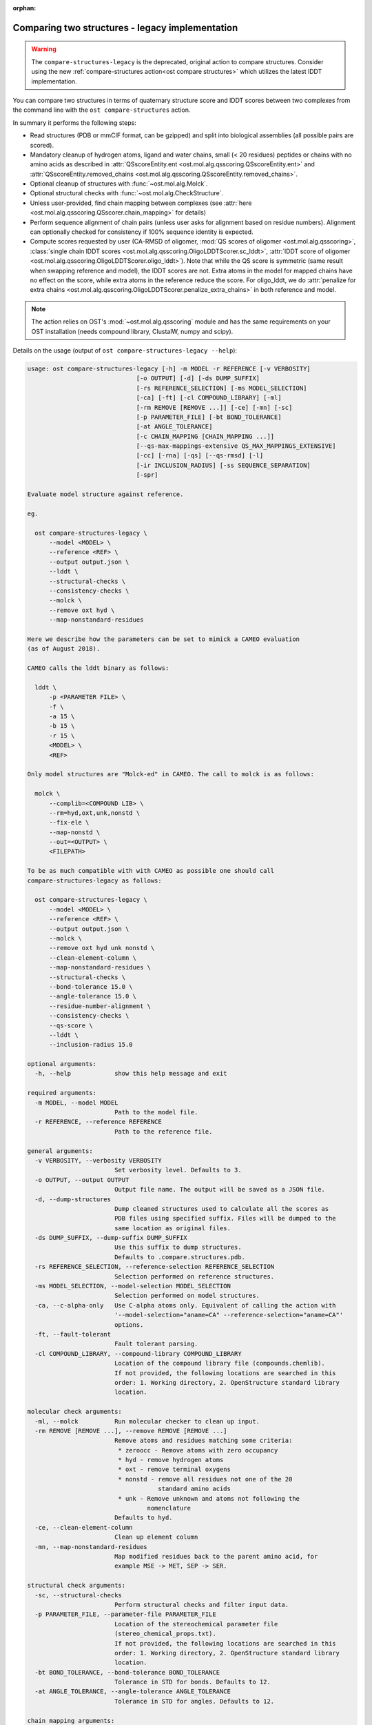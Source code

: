 :orphan:

.. ost-actions-deprecated:


.. _ost compare structures legacy:

Comparing two structures - legacy implementation
--------------------------------------------------------------------------------

.. warning::

  The ``compare-structures-legacy`` is the deprecated, original action to
  compare structures. Consider using the new
  :ref:`compare-structures action<ost compare structures>` which utilizes the
  latest lDDT implementation.

You can compare two structures in terms of quaternary structure score and
lDDT scores between two complexes from the command line with the
``ost compare-structures`` action.

In summary it performs the following steps:

- Read structures (PDB or mmCIF format, can be gzipped) and split into
  biological assemblies (all possible pairs are scored).
- Mandatory cleanup of hydrogen atoms, ligand and water chains, small
  (< 20 residues) peptides or chains with no amino acids as described in
  :attr:`QSscoreEntity.ent <ost.mol.alg.qsscoring.QSscoreEntity.ent>` and
  :attr:`QSscoreEntity.removed_chains <ost.mol.alg.qsscoring.QSscoreEntity.removed_chains>`.
- Optional cleanup of structures with :func:`~ost.mol.alg.Molck`.
- Optional structural checks with :func:`~ost.mol.alg.CheckStructure`.
- Unless user-provided, find chain mapping between complexes (see
  :attr:`here <ost.mol.alg.qsscoring.QSscorer.chain_mapping>` for details)
- Perform sequence alignment of chain pairs (unless user asks for alignment
  based on residue numbers). Alignment can optionally checked for consistency
  if 100% sequence identity is expected.
- Compute scores requested by user (CA-RMSD of oligomer,
  :mod:`QS scores of oligomer <ost.mol.alg.qsscoring>`,
  :class:`single chain lDDT scores <ost.mol.alg.qsscoring.OligoLDDTScorer.sc_lddt>`,
  :attr:`lDDT score of oligomer <ost.mol.alg.qsscoring.OligoLDDTScorer.oligo_lddt>`).
  Note that while the QS score is symmetric (same result when swapping reference
  and model), the lDDT scores are not. Extra atoms in the model for mapped
  chains have no effect on the score, while extra atoms in the reference reduce
  the score. For oligo_lddt, we do
  :attr:`penalize for extra chains <ost.mol.alg.qsscoring.OligoLDDTScorer.penalize_extra_chains>`
  in both reference and model.

.. note ::

  The action relies on OST's :mod:`~ost.mol.alg.qsscoring` module and has the
  same requirements on your OST installation (needs compound library, ClustalW,
  numpy and scipy).

Details on the usage (output of ``ost compare-structures-legacy --help``):

.. code-block:: console

  usage: ost compare-structures-legacy [-h] -m MODEL -r REFERENCE [-v VERBOSITY]
                                [-o OUTPUT] [-d] [-ds DUMP_SUFFIX]
                                [-rs REFERENCE_SELECTION] [-ms MODEL_SELECTION]
                                [-ca] [-ft] [-cl COMPOUND_LIBRARY] [-ml]
                                [-rm REMOVE [REMOVE ...]] [-ce] [-mn] [-sc]
                                [-p PARAMETER_FILE] [-bt BOND_TOLERANCE]
                                [-at ANGLE_TOLERANCE]
                                [-c CHAIN_MAPPING [CHAIN_MAPPING ...]]
                                [--qs-max-mappings-extensive QS_MAX_MAPPINGS_EXTENSIVE]
                                [-cc] [-rna] [-qs] [--qs-rmsd] [-l]
                                [-ir INCLUSION_RADIUS] [-ss SEQUENCE_SEPARATION]
                                [-spr]

  Evaluate model structure against reference.

  eg.

    ost compare-structures-legacy \
        --model <MODEL> \
        --reference <REF> \
        --output output.json \
        --lddt \
        --structural-checks \
        --consistency-checks \
        --molck \
        --remove oxt hyd \
        --map-nonstandard-residues

  Here we describe how the parameters can be set to mimick a CAMEO evaluation
  (as of August 2018).

  CAMEO calls the lddt binary as follows:

    lddt \
        -p <PARAMETER FILE> \
        -f \
        -a 15 \
        -b 15 \
        -r 15 \
        <MODEL> \
        <REF>

  Only model structures are "Molck-ed" in CAMEO. The call to molck is as follows:

    molck \
        --complib=<COMPOUND LIB> \
        --rm=hyd,oxt,unk,nonstd \
        --fix-ele \
        --map-nonstd \
        --out=<OUTPUT> \
        <FILEPATH>

  To be as much compatible with with CAMEO as possible one should call
  compare-structures-legacy as follows:

    ost compare-structures-legacy \
        --model <MODEL> \
        --reference <REF> \
        --output output.json \
        --molck \
        --remove oxt hyd unk nonstd \
        --clean-element-column \
        --map-nonstandard-residues \
        --structural-checks \
        --bond-tolerance 15.0 \
        --angle-tolerance 15.0 \
        --residue-number-alignment \
        --consistency-checks \
        --qs-score \
        --lddt \
        --inclusion-radius 15.0

  optional arguments:
    -h, --help            show this help message and exit

  required arguments:
    -m MODEL, --model MODEL
                          Path to the model file.
    -r REFERENCE, --reference REFERENCE
                          Path to the reference file.

  general arguments:
    -v VERBOSITY, --verbosity VERBOSITY
                          Set verbosity level. Defaults to 3.
    -o OUTPUT, --output OUTPUT
                          Output file name. The output will be saved as a JSON file.
    -d, --dump-structures
                          Dump cleaned structures used to calculate all the scores as
                          PDB files using specified suffix. Files will be dumped to the
                          same location as original files.
    -ds DUMP_SUFFIX, --dump-suffix DUMP_SUFFIX
                          Use this suffix to dump structures.
                          Defaults to .compare.structures.pdb.
    -rs REFERENCE_SELECTION, --reference-selection REFERENCE_SELECTION
                          Selection performed on reference structures.
    -ms MODEL_SELECTION, --model-selection MODEL_SELECTION
                          Selection performed on model structures.
    -ca, --c-alpha-only   Use C-alpha atoms only. Equivalent of calling the action with
                          '--model-selection="aname=CA" --reference-selection="aname=CA"'
                          options.
    -ft, --fault-tolerant
                          Fault tolerant parsing.
    -cl COMPOUND_LIBRARY, --compound-library COMPOUND_LIBRARY
                          Location of the compound library file (compounds.chemlib).
                          If not provided, the following locations are searched in this
                          order: 1. Working directory, 2. OpenStructure standard library
                          location.

  molecular check arguments:
    -ml, --molck          Run molecular checker to clean up input.
    -rm REMOVE [REMOVE ...], --remove REMOVE [REMOVE ...]
                          Remove atoms and residues matching some criteria:
                           * zeroocc - Remove atoms with zero occupancy
                           * hyd - remove hydrogen atoms
                           * oxt - remove terminal oxygens
                           * nonstd - remove all residues not one of the 20
                                      standard amino acids
                           * unk - Remove unknown and atoms not following the
                                   nomenclature
                          Defaults to hyd.
    -ce, --clean-element-column
                          Clean up element column
    -mn, --map-nonstandard-residues
                          Map modified residues back to the parent amino acid, for
                          example MSE -> MET, SEP -> SER.

  structural check arguments:
    -sc, --structural-checks
                          Perform structural checks and filter input data.
    -p PARAMETER_FILE, --parameter-file PARAMETER_FILE
                          Location of the stereochemical parameter file
                          (stereo_chemical_props.txt).
                          If not provided, the following locations are searched in this
                          order: 1. Working directory, 2. OpenStructure standard library
                          location.
    -bt BOND_TOLERANCE, --bond-tolerance BOND_TOLERANCE
                          Tolerance in STD for bonds. Defaults to 12.
    -at ANGLE_TOLERANCE, --angle-tolerance ANGLE_TOLERANCE
                          Tolerance in STD for angles. Defaults to 12.

  chain mapping arguments:
    -c CHAIN_MAPPING [CHAIN_MAPPING ...], --chain-mapping CHAIN_MAPPING [CHAIN_MAPPING ...]
                          Mapping of chains between the reference and the model.
                          Each separate mapping consist of key:value pairs where key
                          is the chain name in reference and value is the chain name in
                          model.
    --qs-max-mappings-extensive QS_MAX_MAPPINGS_EXTENSIVE
                          Maximal number of chain mappings to test for 'extensive'
                          chain mapping scheme which is used as a last resort if
                          other schemes failed. The extensive chain mapping search
                          must in the worst case check O(N!) possible mappings for
                          complexes with N chains. Two octamers without symmetry
                          would require 322560 mappings to be checked. To limit
                          computations, no scores are computed if we try more than
                          the maximal number of chain mappings. Defaults to 1000000.

  sequence alignment arguments:
    -cc, --consistency-checks
                          Take consistency checks into account. By default residue name
                          consistency between a model-reference pair would be checked
                          but only a warning message will be displayed and the script
                          will continue to calculate scores. If this flag is ON, checks
                          will not be ignored and if the pair does not pass the test
                          all the scores for that pair will be marked as a FAILURE.
    -rna, --residue-number-alignment
                          Make alignment based on residue number instead of using
                          a global BLOSUM62-based alignment.

  QS score arguments:
    -qs, --qs-score       Calculate QS-score.
    --qs-rmsd             Calculate CA RMSD between shared CA atoms of mapped chains.
                          This uses a superposition using all mapped chains which
                          minimizes the CA RMSD.

  lDDT score arguments:
    -l, --lddt            Calculate lDDT.
    -ir INCLUSION_RADIUS, --inclusion-radius INCLUSION_RADIUS
                          Distance inclusion radius for lDDT. Defaults to 15 A.
    -ss SEQUENCE_SEPARATION, --sequence-separation SEQUENCE_SEPARATION
                          Sequence separation. Only distances between residues whose
                          separation is higher than the provided parameter are
                          considered when computing the score. Defaults to 0.
    -spr, --save-per-residue-scores


By default the verbosity is set to 3 which will result in the informations
being shown in the console. The result can be (optionally) saved as JSON file
which is the preferred way of parsing it as the log output might change in the
future. Optionally, the local scores for lDDT can also be dumped to the output
file. Additionally, cleaned up structures can be saved to the disk.
The output file has following format:

.. code-block:: none

  {
    "options": { ... },  # Options used to run the script
    "result": {
      "<MODEL NAME>": { # Model name extracted from the file name
        "<REFERENCE NAME>": { # Reference name extracted from the file name
          "info": {
            "mapping": {
              "alignments": <list of chain-chain alignments in FASTA format>,
              "chain_mapping": <Mapping of chains eg. {"A": "B", "B": "A"}>,
              "chain_mapping_scheme": <Scheme used to get mapping, check mapping manually
                                       if "permissive" or "extensive">
            },
            "residue_names_consistent": <Are the residue numbers consistent? true or false>
          },
          "lddt": {
            # calculated when --lddt (-l) option is selected
            "oligo_lddt": {
              "error": <ERROR message if any>,
              "global_score": <calculated oligomeric lDDT score>,
              "status": <SUCCESS or FAILURE>
            },
            "single_chain_lddt": [
              # a list of chain-chain lDDTs
              {
                "conserved_contacts": <number of conserved contacts between model & reference>,
                "error": <ERROR message if any>,
                "global_score": <calculated single-chain lDDT score>,
                "model_chain": <name of the chain in model>,
                "reference_chain": <name of the chain in reference>,
                "status": <SUCCESS or FAILURE>,
                "total_contacts": <total number of contacts in reference>,
                "per_residue_scores": [
                  # per-residue lDDT scores
                  # only calculated when --save-per-residue-scores (-spr) option is selected
                  {
                    "residue_name": <three letter code of the residue in reference chain>,
                    "residue_number": <residue number in reference chain>,
                    "lddt": <residue lDDT score>,
                    "conserved_contacts": <conserved_contacts for given residue>,
                    "total_contacts": <total_contacts for given residue>
                  },
                  .
                  .
                  .
                ]
              }
            ],
            "weighted_lddt": {
              "error": <ERROR message if any>,
              "global_score": <calculated weighted lDDT score>,
              "status": <SUCCESS or FAILURE>
            }
          },
          "qs_score": {
            # calculated when --qs-score (-q) option is selected
            "best_score": <Best QS-score>,
            "error": <ERROR message if any>,
            "global_score": <Global QS-score>,
            "status": <SUCCESS or FAILURE>
          }
        }
      }
    }
  }

The "result" filed is a dictionary mapping from model to reference as eg. in
mmCIF file there can be many entities and the script will compare all
combinations.

Example usage:

.. code-block:: console

  $ CAMEO_TARGET_URL=https://www.cameo3d.org/static/data/modeling/2019.07.13/6PO4_F
  $ curl $CAMEO_TARGET_URL/bu_target_01.pdb > reference.pdb
  $ curl $CAMEO_TARGET_URL/servers/server20/oligomodel-1/oligomodel-1.pdb > model.pdb
  $ $OST_ROOT/bin/ost compare-structures-legacy \
        --model model.pdb --reference reference.pdb --output output.json \
        --qs-score --residue-number-alignment --lddt --structural-checks \
        --consistency-checks --inclusion-radius 15.0 --bond-tolerance 15.0 \
        --angle-tolerance 15.0 --molck --remove oxt hyd unk nonstd \
        --clean-element-column --map-nonstandard-residues

  ################################################################################
  Reading input files (fault_tolerant=False)
   --> reading model from model.pdb
  imported 2 chains, 462 residues, 3400 atoms; with 0 helices and 0 strands
   --> reading reference from reference.pdb
  imported 3 chains, 471 residues, 3465 atoms; with 0 helices and 0 strands
  ################################################################################
  Cleaning up input with Molck
  removing hydrogen atoms
   --> removed 0 hydrogen atoms
  removing OXT atoms
   --> removed 3 OXT atoms
  _.HCS1 is not a standard amino acid --> removed 
  _.ADE2 is not a standard amino acid --> removed 
  _.BO33 is not a standard amino acid --> removed 
  _.ADE4 is not a standard amino acid --> removed 
  _.HCS5 is not a standard amino acid --> removed 
  _.BO36 is not a standard amino acid --> removed 
  removing hydrogen atoms
   --> removed 0 hydrogen atoms
  removing OXT atoms
   --> removed 0 OXT atoms
  ################################################################################
  Performing structural checks
   --> for reference(s)
  Checking reference.pdb
  Checking stereo-chemistry
  Average Z-Score for bond lengths: 0.33163
  Bonds outside of tolerance range: 0 out of 2993
  Bond  Avg Length  Avg zscore  Num Bonds
  C-C 1.51236     0.03971     1682
  C-N 1.46198     0.96819     603
  C-O 1.25794     0.49967     674
  C-S 1.80242     0.15292     34
  Average Z-Score angle widths: -0.12077
  Angles outside of tolerance range: 0 out of 3260
  Filtering non-bonded clashes
  0 non-bonded short-range distances shorter than tolerance distance
  Distances shorter than tolerance are on average shorter by: 0.00000
   --> for model(s)
  Checking model.pdb
  Checking stereo-chemistry
  Average Z-Score for bond lengths: 0.23693
  Bonds outside of tolerance range: 0 out of 2976
  Bond  Avg Length  Avg zscore  Num Bonds
  C-C 1.52020     0.40359     1674
  C-N 1.43936     -0.19949    598
  C-O 1.25221     0.20230     670
  C-S 1.81182     0.38936     34
  Average Z-Score angle widths: 0.04946
  Angles outside of tolerance range: 0 out of 3241
  Filtering non-bonded clashes
  0 non-bonded short-range distances shorter than tolerance distance
  Distances shorter than tolerance are on average shorter by: 0.00000
  ################################################################################
  Comparing model.pdb to reference.pdb
  Chains in reference.pdb: AB
  Chains in model.pdb: AB
  Chemically equivalent chain-groups in reference.pdb: [['A', 'B']]
  Chemically equivalent chain-groups in model.pdb: [['A', 'B']]
  Chemical chain-groups mapping: {('A', 'B'): ('A', 'B')}
  Identifying Symmetry Groups...
  Symmetry threshold 0.1 used for angles of reference.pdb
  Symmetry threshold 0.1 used for axis of reference.pdb
  Symmetry threshold 0.1 used for angles of model.pdb
  Symmetry threshold 0.1 used for axis of model.pdb
  Selecting Symmetry Groups...
  Symmetry-groups used in reference.pdb: [('A',), ('B',)]
  Symmetry-groups used in model.pdb: [('A',), ('B',)]
  Closed Symmetry with strict parameters
  Mapping found: {'A': 'A', 'B': 'B'}
  --------------------------------------------------------------------------------
  Checking consistency between model.pdb and reference.pdb
  Consistency check: OK
  --------------------------------------------------------------------------------
  Computing QS-score
  QSscore reference.pdb, model.pdb: best: 0.96, global: 0.96
  --------------------------------------------------------------------------------
  Computing lDDT scores
  lDDT settings: 
  Inclusion Radius: 15
  Sequence separation: 0
  Cutoffs: 0.5, 1, 2, 4
  Residue properties label: lddt
  ===
   --> Computing lDDT between model chain A and reference chain A
  Coverage: 0.991416 (231 out of 233 residues)
  Global LDDT score: 0.8955
  (1194245 conserved distances out of 1333644 checked, over 4 thresholds)
   --> Computing lDDT between model chain B and reference chain B
  Coverage: 0.991379 (230 out of 232 residues)
  Global LDDT score: 0.8998
  (1200391 conserved distances out of 1334056 checked, over 4 thresholds)
   --> Computing oligomeric lDDT score
  Reference reference.pdb has: 2 chains
  Model model.pdb has: 2 chains
  Coverage: 0.991398 (461 out of 465 residues)
  Oligo lDDT score: 0.8977
   --> Computing weighted lDDT score
  Weighted lDDT score: 0.8976
  ################################################################################
  Saving output into output.json

This reads the model and reference file and calculates QS- and lDDT-scores
between them. In the example above the output file looks as follows (FASTA
alignments were cut in display here for readability):

..  code snippet to fix output.json generated above
  import json
  json_data = json.load(open("output.json"))
  mapping = json_data["result"]["model.pdb"]["reference.pdb"]["info"]["mapping"]
  new_alns = list()
  for aln in mapping["alignments"]:
    aln_lines = aln.splitlines()
    aln_lines[1] = aln_lines[1][:15] + "..."
    aln_lines[3] = aln_lines[3][:15] + "..."
    new_alns.append("\n".join(aln_lines))
  mapping["alignments"] = new_alns
  json_data["options"]["parameter_file"] = "Path to stage/share/openstructure/stereo_chemical_props.txt"
  json_data["options"]["compound_library"] = "Path to stage/share/openstructure/compounds.chemlib"
  json_data["options"]["cwd"] = "Path to current working directory"
  with open("output_fixed.json", "w") as outfile:
    json.dump(json_data, outfile, indent=2, sort_keys=True)

.. code-block:: json

  {
    "options": {
      "angle_tolerance": 15.0, 
      "bond_tolerance": 15.0, 
      "c_alpha_only": false, 
      "chain_mapping": null, 
      "clean_element_column": true, 
      "compound_library": "Path to stage/share/openstructure/compounds.chemlib", 
      "consistency_checks": true, 
      "cwd": "Path to current working directory", 
      "dump_structures": false, 
      "dump_suffix": ".compare.structures.pdb", 
      "fault_tolerant": false, 
      "inclusion_radius": 15.0, 
      "lddt": true, 
      "map_nonstandard_residues": true, 
      "model": "model.pdb", 
      "model_selection": "", 
      "molck": true, 
      "output": "output.json", 
      "parameter_file": "Path to stage/share/openstructure/stereo_chemical_props.txt", 
      "qs_max_mappings_extensive": 1000000, 
      "qs_rmsd": false, 
      "qs_score": true, 
      "reference": "reference.pdb", 
      "reference_selection": "", 
      "remove": [
        "oxt", 
        "hyd", 
        "unk", 
        "nonstd"
      ], 
      "residue_number_alignment": true, 
      "save_per_residue_scores": false, 
      "sequence_separation": 0, 
      "structural_checks": true, 
      "verbosity": 3
    }, 
    "result": {
      "model.pdb": {
        "reference.pdb": {
          "info": {
            "mapping": {
              "alignments": [
                ">reference:A\n-NAMKIGIVGAMAQE...\n>model:A\n---MKIGIVGAMAQE...", 
                ">reference:B\n-NAMKIGIVGAMAQE...\n>model:B\n---MKIGIVGAMAQE..."
              ], 
              "chain_mapping": {
                "A": "A", 
                "B": "B"
              }, 
              "chain_mapping_scheme": "strict"
            }, 
            "residue_names_consistent": true
          }, 
          "lddt": {
            "oligo_lddt": {
              "error": "", 
              "global_score": 0.8977285786061329, 
              "status": "SUCCESS"
            }, 
            "single_chain_lddt": [
              {
                "conserved_contacts": 1194245, 
                "error": "", 
                "global_score": 0.8954750895500183, 
                "model_chain": "A", 
                "reference_chain": "A", 
                "status": "SUCCESS", 
                "total_contacts": 1333644
              }, 
              {
                "conserved_contacts": 1200391, 
                "error": "", 
                "global_score": 0.8998055458068848, 
                "model_chain": "B", 
                "reference_chain": "B", 
                "status": "SUCCESS", 
                "total_contacts": 1334056
              }
            ], 
            "weighted_lddt": {
              "error": "", 
              "global_score": 0.8976406520766181, 
              "status": "SUCCESS"
            }
          }, 
          "qs_score": {
            "best_score": 0.9619749105661133, 
            "error": "", 
            "global_score": 0.9619749105661133, 
            "status": "SUCCESS"
          }
        }
      }
    }
  }

If all the structures are clean and have matching residue numbers, one can omit
all the checking steps and calculate scores directly as here:

.. code:: console

  $ $OST_ROOT/bin/ost compare-structures-legacy \
        --model model.pdb --reference reference.pdb --output output_qs.json \
        --qs-score --residue-number-alignment

  ################################################################################
  Reading input files (fault_tolerant=False)
   --> reading model from model.pdb
  imported 2 chains, 462 residues, 3400 atoms; with 0 helices and 0 strands
   --> reading reference from reference.pdb
  imported 3 chains, 471 residues, 3465 atoms; with 0 helices and 0 strands
  ################################################################################
  Comparing model.pdb to reference.pdb
  Chains removed from reference.pdb: _
  Chains in reference.pdb: AB
  Chains in model.pdb: AB
  Chemically equivalent chain-groups in reference.pdb: [['A', 'B']]
  Chemically equivalent chain-groups in model.pdb: [['A', 'B']]
  Chemical chain-groups mapping: {('A', 'B'): ('A', 'B')}
  Identifying Symmetry Groups...
  Symmetry threshold 0.1 used for angles of reference.pdb
  Symmetry threshold 0.1 used for axis of reference.pdb
  Symmetry threshold 0.1 used for angles of model.pdb
  Symmetry threshold 0.1 used for axis of model.pdb
  Selecting Symmetry Groups...
  Symmetry-groups used in reference.pdb: [('A',), ('B',)]
  Symmetry-groups used in model.pdb: [('A',), ('B',)]
  Closed Symmetry with strict parameters
  Mapping found: {'A': 'A', 'B': 'B'}
  --------------------------------------------------------------------------------
  Checking consistency between model.pdb and reference.pdb
  Consistency check: OK
  --------------------------------------------------------------------------------
  Computing QS-score
  QSscore reference.pdb, model.pdb: best: 0.96, global: 0.96
  ################################################################################
  Saving output into output_qs.json
